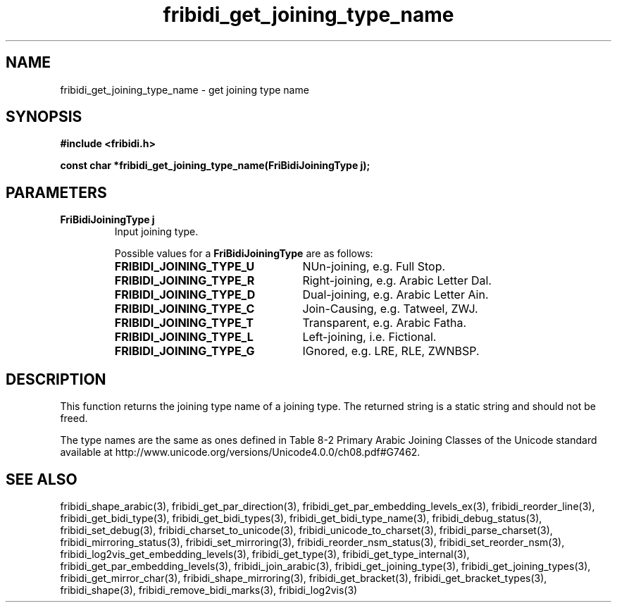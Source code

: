 .\" WARNING! THIS FILE WAS GENERATED AUTOMATICALLY BY c2man!
.\" DO NOT EDIT! CHANGES MADE TO THIS FILE WILL BE LOST!
.TH "fribidi_get_joining_type_name" 3 "7 June 2024" "c2man fribidi-joining-types.h" "Programmer's Manual"
.SH "NAME"
fribidi_get_joining_type_name \- get joining type name
.SH "SYNOPSIS"
.ft B
#include <fribidi.h>
.sp
const char *fribidi_get_joining_type_name(FriBidiJoiningType j);
.ft R
.SH "PARAMETERS"
.TP
.B "FriBidiJoiningType j"
Input joining type.
.sp
Possible values for a \fBFriBidiJoiningType\fR are as follows:
.RS 0.75in
.PD 0
.ft B
.nr TL \w'FRIBIDI_JOINING_TYPE_U'u+0.2i
.ft R
.TP \n(TLu
\fBFRIBIDI_JOINING_TYPE_U\fR
NUn-joining, e.g. Full Stop.
.TP \n(TLu
\fBFRIBIDI_JOINING_TYPE_R\fR
Right-joining, e.g. Arabic Letter Dal.
.TP \n(TLu
\fBFRIBIDI_JOINING_TYPE_D\fR
Dual-joining, e.g. Arabic Letter Ain.
.TP \n(TLu
\fBFRIBIDI_JOINING_TYPE_C\fR
Join-Causing, e.g. Tatweel, ZWJ.
.TP \n(TLu
\fBFRIBIDI_JOINING_TYPE_T\fR
Transparent, e.g. Arabic Fatha.
.TP \n(TLu
\fBFRIBIDI_JOINING_TYPE_L\fR
Left-joining, i.e. Fictional.
.TP \n(TLu
\fBFRIBIDI_JOINING_TYPE_G\fR
IGnored, e.g. LRE, RLE, ZWNBSP.
.RE
.PD
.SH "DESCRIPTION"
This function returns the joining type name of a joining type.  The
returned string is a static string and should not be freed.

The type names are the same as ones defined in Table 8-2  Primary Arabic
Joining Classes of the Unicode standard available at
http://www.unicode.org/versions/Unicode4.0.0/ch08.pdf#G7462.
.SH "SEE ALSO"
fribidi_shape_arabic(3),
fribidi_get_par_direction(3),
fribidi_get_par_embedding_levels_ex(3),
fribidi_reorder_line(3),
fribidi_get_bidi_type(3),
fribidi_get_bidi_types(3),
fribidi_get_bidi_type_name(3),
fribidi_debug_status(3),
fribidi_set_debug(3),
fribidi_charset_to_unicode(3),
fribidi_unicode_to_charset(3),
fribidi_parse_charset(3),
fribidi_mirroring_status(3),
fribidi_set_mirroring(3),
fribidi_reorder_nsm_status(3),
fribidi_set_reorder_nsm(3),
fribidi_log2vis_get_embedding_levels(3),
fribidi_get_type(3),
fribidi_get_type_internal(3),
fribidi_get_par_embedding_levels(3),
fribidi_join_arabic(3),
fribidi_get_joining_type(3),
fribidi_get_joining_types(3),
fribidi_get_mirror_char(3),
fribidi_shape_mirroring(3),
fribidi_get_bracket(3),
fribidi_get_bracket_types(3),
fribidi_shape(3),
fribidi_remove_bidi_marks(3),
fribidi_log2vis(3)
